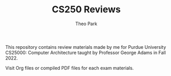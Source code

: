 #+TITLE: CS250 Reviews
#+AUTHOR: Theo Park
#+OPTIONS: toc:2

This repository contains review materials made by me for Purdue University CS25000: Computer Architecture taught by Professor George Adams in Fall 2022.

Visit Org files or compiled PDF files for each exam materials.

